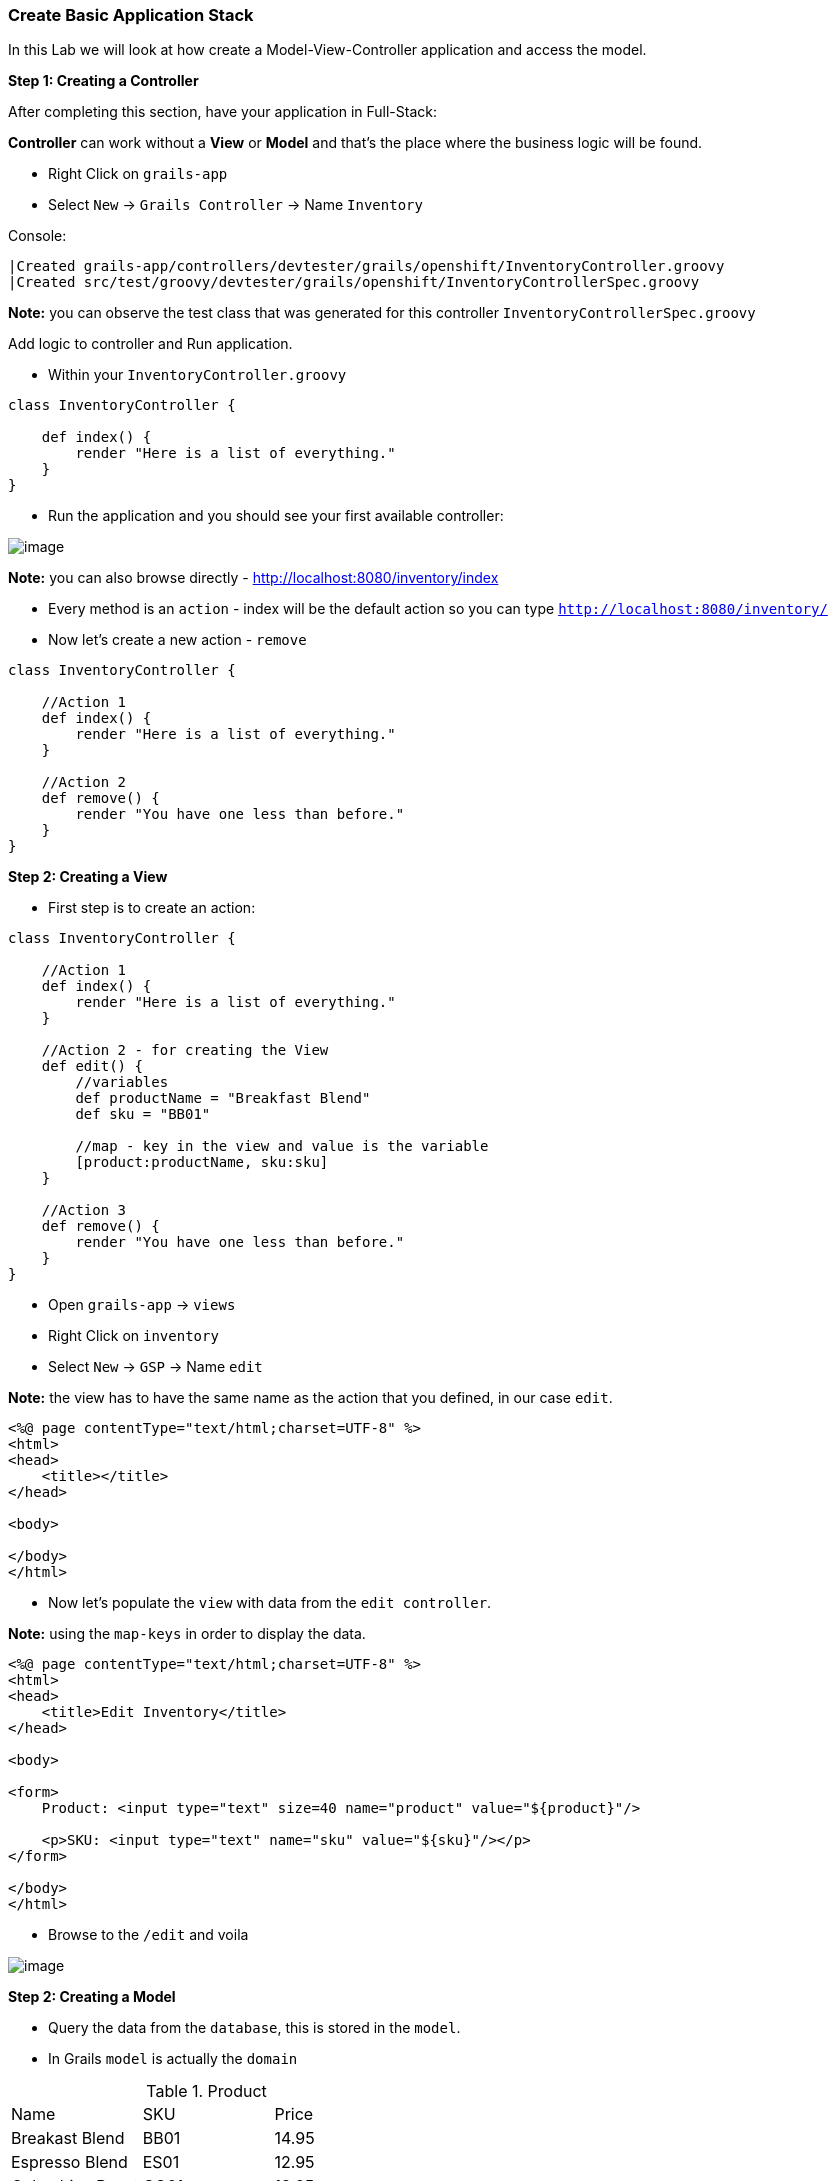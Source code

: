 [[create-mvc]]
=== Create Basic Application Stack

In this Lab we will look at how create a Model-View-Controller application and access the model.

*Step 1: Creating a Controller*

After completing this section, have your application in Full-Stack:

*Controller* can work without a *View* or *Model* and that's the place where the business logic will be found.

- Right Click on `grails-app`
- Select `New` -> `Grails Controller` -> Name `Inventory`

Console:
----
|Created grails-app/controllers/devtester/grails/openshift/InventoryController.groovy
|Created src/test/groovy/devtester/grails/openshift/InventoryControllerSpec.groovy
----

*Note:* you can observe the test class that was generated for this controller `InventoryControllerSpec.groovy`


Add logic to controller and Run application.

- Within your `InventoryController.groovy`

[source,groovy]
----
class InventoryController {

    def index() {
        render "Here is a list of everything."
    }
}
----

- Run the application and you should see your first available controller:

image::images/first-controller.PNG[image]

*Note:* you can also browse directly - http://localhost:8080/inventory/index

- Every method is an `action` - index will be the default action so you can type `http://localhost:8080/inventory/`
- Now let's create a new action - `remove`

[source,groovy]
----
class InventoryController {

    //Action 1
    def index() {
        render "Here is a list of everything."
    }

    //Action 2
    def remove() {
        render "You have one less than before."
    }
}
----

*Step 2: Creating a View*

- First step is to create an action:

[source,groovy]
----
class InventoryController {

    //Action 1
    def index() {
        render "Here is a list of everything."
    }

    //Action 2 - for creating the View
    def edit() {
        //variables
        def productName = "Breakfast Blend"
        def sku = "BB01"

        //map - key in the view and value is the variable
        [product:productName, sku:sku]
    }

    //Action 3
    def remove() {
        render "You have one less than before."
    }
}
----

- Open `grails-app` -> `views`
- Right Click on `inventory`
- Select `New` -> `GSP` -> Name `edit`

*Note:* the view has to have the same name as the action that you defined, in our case `edit`.

[source,html]
----
<%@ page contentType="text/html;charset=UTF-8" %>
<html>
<head>
    <title></title>
</head>

<body>

</body>
</html>
----

- Now let's populate the `view` with data from the `edit controller`.

*Note:* using the `map-keys` in order to display the data.

[source,html]
----
<%@ page contentType="text/html;charset=UTF-8" %>
<html>
<head>
    <title>Edit Inventory</title>
</head>

<body>

<form>
    Product: <input type="text" size=40 name="product" value="${product}"/>

    <p>SKU: <input type="text" name="sku" value="${sku}"/></p>
</form>

</body>
</html>
----

- Browse to the `/edit` and voila

image::images/first-view.PNG[image]

*Step 2: Creating a Model*

- Query the data from the `database`, this is stored in the `model`.
- In Grails `model` is actually the `domain`

.Product
|===
|Name | SKU | Price
|Breakast Blend | BB01 | 14.95
|Espresso Blend | ES01 | 12.95
|Columbian Roast | CO01 | 13.95
|===

- Open `grails-app` -> `domains`
- Right Click on `domains`
- Select `New` -> `Grails Domain Class` -> Name `product`

*Note:* `domain` may not be available so to create the source folder:

Console:
[source,shell]
----
$ grails create-domain-class devtester.grails.openshift.Product
----

- After this please `refresh` Gradle so that the project is recognized properly:

image::images/gradle-refresh.PNG[image]

- Open `Product.groovy`

[source,groovy]
----
class Product {

    //Fields within database
    String name
    String sku
    Float price

    static constraints = {
    }
}
----

- Restart application
- Open - http://localhost:8080/h2-console -> Connect

[source,shell]
----
JDBC Url: jdbc:h2:mem:devDb
----

- Add some products

*Note:* you can see some other fields like `ID` and `VERSION` but this aren't handled by us so we will not go in detail about them.

image::images/first-db-interaction.PNG[image]

Now that we have at least 2 products in our db:

- Open `InventoryController.groovy`
- Add a new `action`

[source,groovy]
----
    //Action 4
    def list() {
        def allProducts = Product.list()
        [allProducts: allProducts]
    }
----

- Now we need a view called `list`
- Open `grails-app` -> `views`
- Right Click on `inventory`
- Select `New` -> `GSP` -> Name `list`

[source,groovy]
----
<%@ page contentType="text/html;charset=UTF-8" %>
<html>
<head>
    <title>List Products</title>
</head>

<body>
<table border="1">
    <g:each in="${allProducts}" var="thisProduct">
        <tr>
            <td>${thisProduct.name}</td>
            <td>${thisProduct.sku}</td>
            <td>${thisProduct.price}</td>
        </tr>
    </g:each>
</table>

</body>
</html>
----

- Open the app at - http://localhost:8080/inventory/list

image::images/first-db-action.PNG[image]

*Congrats you have a running Full-Stack application!*

From here on we will only add or expand our knowledge about `Grails` and `Groovy` and start to build the actual application.

link:3-Design-Data-Layer.adoc[Next Lab: Design Data Layer] | link:0-Readme.adoc[Table Of Contents]